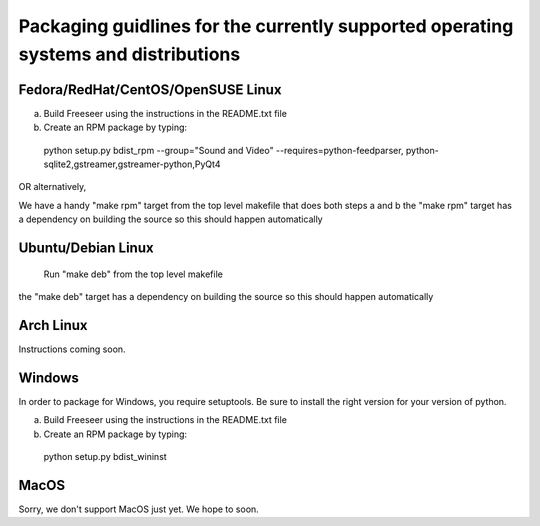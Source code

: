 Packaging guidlines for the currently supported operating systems and distributions
====================================================================================

Fedora/RedHat/CentOS/OpenSUSE Linux
------------------------------------

a) Build Freeseer using the instructions in the README.txt file
b) Create an RPM package by typing:

  python setup.py bdist_rpm --group="Sound and Video" --requires=python-feedparser,
  python-sqlite2,gstreamer,gstreamer-python,PyQt4

OR alternatively,

We have a handy "make rpm" target from the top level makefile that does both steps a and b
the "make rpm" target has a dependency on building the source
so this should happen automatically


Ubuntu/Debian Linux
-------------------

  Run "make deb" from the top level makefile

the "make deb" target has a dependency on building the source
so this should happen automatically


Arch Linux
----------


Instructions coming soon.


Windows
-------

In order to package for Windows, you require setuptools.
Be sure to install the right version for your version of python.

a) Build Freeseer using the instructions in the README.txt file
b) Create an RPM package by typing:

  python setup.py bdist_wininst


MacOS
-----

Sorry, we don't support MacOS just yet. We hope to soon.
